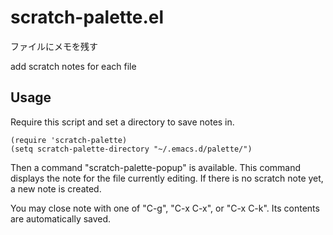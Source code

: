 * scratch-palette.el

ファイルにメモを残す

add scratch notes for each file

** Usage

Require this script and set a directory to save notes in.

: (require 'scratch-palette)
: (setq scratch-palette-directory "~/.emacs.d/palette/")

Then a command "scratch-palette-popup" is available. This command
displays the note for the file currently editing. If there is no
scratch note yet, a new note is created.

You may close note with one of "C-g", "C-x C-x", or "C-x C-k". Its
contents are automatically saved.
